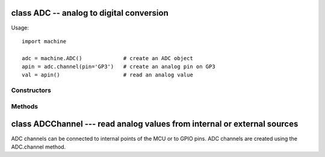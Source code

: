 ﻿.. currentmodule:: machine
.. _machine.ADC:

class ADC -- analog to digital conversion
=========================================

Usage::

   import machine

   adc = machine.ADC()             # create an ADC object
   apin = adc.channel(pin='GP3')   # create an analog pin on GP3
   val = apin()                    # read an analog value

Constructors
------------

.. class:: ADC(id=0, \*, bits=12)

   Create an ADC object associated with the given pin.
   This allows you to then read analog values on that pin.
   For more info check the `pinout and alternate functions
   table. <https://raw.githubusercontent.com/wipy/wipy/master/docs/PinOUT.png>`_ 

   .. warning:: 

      ADC pin input range is 0-1.4V (being 1.8V the absolute maximum that it 
      can withstand). When GP2, GP3, GP4 or GP5 are remapped to the 
      ADC block, 1.8 V is the maximum. If these pins are used in digital mode, 
      then the maximum allowed input is 3.6V.

Methods
-------

.. method:: ADC.channel(id, \*, pin)

   Create an analog pin. If only channel ID is given, the correct pin will
   be selected. Alternatively, only the pin can be passed and the correct
   channel will be selected. Examples::

      # all of these are equivalent and enable ADC channel 1 on GP3
      apin = adc.channel(1)
      apin = adc.channel(pin='GP3')
      apin = adc.channel(id=1, pin='GP3')

.. method:: ADC.init()

   Enable the ADC block.

.. method:: ADC.deinit()

   Disable the ADC block.

class ADCChannel --- read analog values from internal or external sources
=========================================================================

ADC channels can be connected to internal points of the MCU or to GPIO pins.
ADC channels are created using the ADC.channel method.

.. method:: adcchannel()

   Fast method to read the channel value.

.. method:: adcchannel.value()

   Read the channel value.

.. method:: adcchannel.init()

   Re-init (and effectively enable) the ADC channel.

.. method:: adcchannel.deinit()

   Disable the ADC channel.
